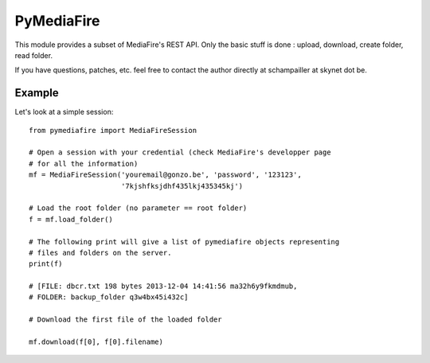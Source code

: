 PyMediaFire
===========

This module provides a subset of MediaFire's REST API.
Only the basic stuff is done : upload, download, create folder, read folder.

If you have questions, patches, etc. feel free to contact the author directly at schampailler at skynet dot be.


Example
-------

Let's look at a simple session::

 from pymediafire import MediaFireSession

 # Open a session with your credential (check MediaFire's developper page
 # for all the information)
 mf = MediaFireSession('youremail@gonzo.be', 'password', '123123',
                       '7kjshfksjdhf435lkj435345kj')

 # Load the root folder (no parameter == root folder)
 f = mf.load_folder()

 # The following print will give a list of pymediafire objects representing
 # files and folders on the server.
 print(f)

 # [FILE: dbcr.txt 198 bytes 2013-12-04 14:41:56 ma32h6y9fkmdmub,
 # FOLDER: backup_folder q3w4bx45i432c]

 # Download the first file of the loaded folder 

 mf.download(f[0], f[0].filename)




